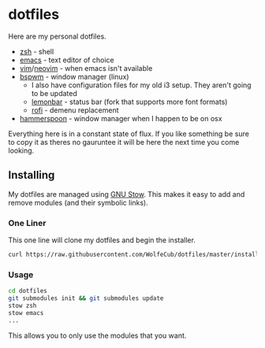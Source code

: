 * dotfiles

Here are my personal dotfiles.
  * [[http://www.zsh.org/][zsh]] - shell
  * [[https://www.gnu.org/software/emacs/][emacs]] - text editor of choice
  * [[https://github.com/vim/vim][vim]]/[[https://github.com/neovim/neovim][neovim]] - when emacs isn't available
  * [[https://github.com/baskerville/bspwm][bspwm]] - window manager (linux)
    + I also have configuration files for my old i3 setup. They aren't going to be updated
    + [[https://github.com/krypt-n/bar][lemonbar]] - status bar (fork that supports more font formats)
    + [[https://github.com/DaveDavenport/rofi][rofi]] - demenu replacement
  * [[https://github.com/hammerspoon/hammerspoon][hammerspoon]] - window manager when I happen to be on osx

Everything here is in a constant state of flux. If you like something be sure to copy it as theres no gauruntee it will be here the next time you come looking.

** Installing

   My dotfiles are managed using [[https://www.gnu.org/software/stow/][GNU Stow]]. This makes it easy to add and remove modules
   (and their symbolic links).

*** One Liner
    This one line will clone my dotfiles and begin the installer.

#+BEGIN_SRC bash
curl https://raw.githubusercontent.com/WolfeCub/dotfiles/master/install.sh | bash -s -- -g <& 1
#+END_SRC
  
*** Usage

#+BEGIN_SRC bash
cd dotfiles
git submodules init && git submodules update
stow zsh
stow emacs
...
#+END_SRC

    This allows you to only use the modules that you want.
